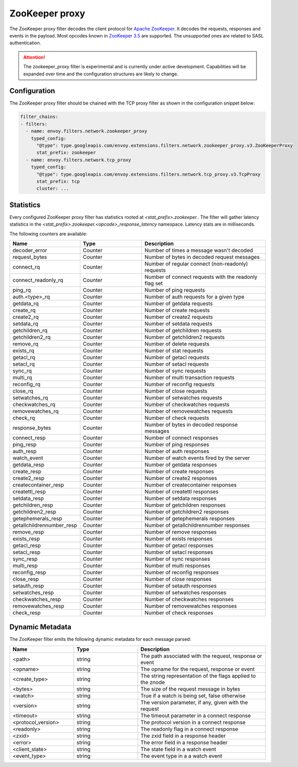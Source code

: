 .. _config_network_filters_zookeeper_proxy:

ZooKeeper proxy
===============

The ZooKeeper proxy filter decodes the client protocol for
`Apache ZooKeeper <https://zookeeper.apache.org/>`_. It decodes the requests,
responses and events in the payload. Most opcodes known in
`ZooKeeper 3.5 <https://github.com/apache/zookeeper/blob/master/zookeeper-server/src/main/java/org/apache/zookeeper/ZooDefs.java>`_
are supported. The unsupported ones are related to SASL authentication.

.. attention::

   The zookeeper_proxy filter is experimental and is currently under active
   development. Capabilities will be expanded over time and the
   configuration structures are likely to change.

.. _config_network_filters_zookeeper_proxy_config:

Configuration
-------------

The ZooKeeper proxy filter should be chained with the TCP proxy filter as shown
in the configuration snippet below:

.. code-block:: yaml

  filter_chains:
  - filters:
    - name: envoy.filters.network.zookeeper_proxy
      typed_config:
        "@type": type.googleapis.com/envoy.extensions.filters.network.zookeeper_proxy.v3.ZooKeeperProxy
        stat_prefix: zookeeper
    - name: envoy.filters.network.tcp_proxy
      typed_config:
        "@type": type.googleapis.com/envoy.extensions.filters.network.tcp_proxy.v3.TcpProxy
        stat_prefix: tcp
        cluster: ...


.. _config_network_filters_zookeeper_proxy_stats:

Statistics
----------

Every configured ZooKeeper proxy filter has statistics rooted at *<stat_prefix>.zookeeper.*. The filter
will gather latency statistics in the *<stat_prefix>.zookeeper.<opcode>_response_latency* namespace. Latency
stats are in milliseconds.

The following counters are available:

.. csv-table::
  :header: Name, Type, Description
  :widths: 1, 1, 2

  decoder_error, Counter, Number of times a message wasn't decoded
  request_bytes, Counter, Number of bytes in decoded request messages
  connect_rq, Counter, Number of regular connect (non-readonly) requests
  connect_readonly_rq, Counter, Number of connect requests with the readonly flag set
  ping_rq, Counter, Number of ping requests
  auth.<type>_rq, Counter, Number of auth requests for a given type
  getdata_rq, Counter, Number of getdata requests
  create_rq, Counter, Number of create requests
  create2_rq, Counter, Number of create2 requests
  setdata_rq, Counter, Number of setdata requests
  getchildren_rq, Counter, Number of getchildren requests
  getchildren2_rq, Counter, Number of getchildren2 requests
  remove_rq, Counter, Number of delete requests
  exists_rq, Counter, Number of stat requests
  getacl_rq, Counter, Number of getacl requests
  setacl_rq, Counter, Number of setacl requests
  sync_rq, Counter, Number of sync requests
  multi_rq, Counter, Number of multi transaction requests
  reconfig_rq, Counter, Number of reconfig requests
  close_rq, Counter, Number of close requests
  setwatches_rq, Counter, Number of setwatches requests
  checkwatches_rq, Counter, Number of checkwatches requests
  removewatches_rq, Counter, Number of removewatches requests
  check_rq, Counter, Number of check requests
  response_bytes, Counter, Number of bytes in decoded response messages
  connect_resp, Counter, Number of connect responses
  ping_resp, Counter, Number of ping responses
  auth_resp, Counter, Number of auth responses
  watch_event, Counter, Number of watch events fired by the server
  getdata_resp, Counter, Number of getdata responses
  create_resp, Counter, Number of create responses
  create2_resp, Counter, Number of create2 responses
  createcontainer_resp, Counter, Number of createcontainer responses
  createttl_resp, Counter, Number of createttl responses
  setdata_resp, Counter, Number of setdata responses
  getchildren_resp, Counter, Number of getchildren responses
  getchildren2_resp, Counter, Number of getchildren2 responses
  getephemerals_resp, Counter, Number of getephemerals responses
  getallchildrennumber_resp, Counter, Number of getallchildrennumber responses
  remove_resp, Counter, Number of remove responses
  exists_resp, Counter, Number of exists responses
  getacl_resp, Counter, Number of getacl responses
  setacl_resp, Counter, Number of setacl responses
  sync_resp, Counter, Number of sync responses
  multi_resp, Counter, Number of multi responses
  reconfig_resp, Counter, Number of reconfig responses
  close_resp, Counter, Number of close responses
  setauth_resp, Counter, Number of setauth responses
  setwatches_resp, Counter, Number of setwatches responses
  checkwatches_resp, Counter, Number of checkwatches responses
  removewatches_resp, Counter, Number of removewatches responses
  check_resp, Counter, Number of check responses

.. _config_network_filters_zookeeper_proxy_dynamic_metadata:

Dynamic Metadata
----------------

The ZooKeeper filter emits the following dynamic metadata for each message parsed:

.. csv-table::
  :header: Name, Type, Description
  :widths: 1, 1, 2

  <path>, string, "The path associated with the request, response or event"
  <opname>, string, "The opname for the request, response or event"
  <create_type>, string, "The string representation of the flags applied to the znode"
  <bytes>, string, "The size of the request message in bytes"
  <watch>, string, "True if a watch is being set, false otherwise"
  <version>, string, "The version parameter, if any, given with the request"
  <timeout>, string, "The timeout parameter in a connect response"
  <protocol_version>, string, "The protocol version in a connect response"
  <readonly>, string, "The readonly flag in a connect response"
  <zxid>, string, "The zxid field in a response header"
  <error>, string, "The error field in a response header"
  <client_state>, string, "The state field in a watch event"
  <event_type>, string, "The event type in a a watch event"

